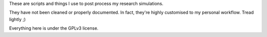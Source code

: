 These are scripts and things I use to post process my research simulations.

They have not been cleaned or properly documented. In fact, they're highly customised to my personal workflow. Tread lightly ;)

Everything here is under the GPLv3 license.
